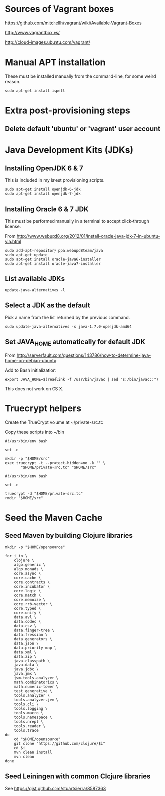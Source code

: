 * Sources of Vagrant boxes

https://github.com/mitchellh/vagrant/wiki/Available-Vagrant-Boxes

http://www.vagrantbox.es/

http://cloud-images.ubuntu.com/vagrant/

* Manual APT installation

These must be installed manually from the command-line, for some
weird reason.

#+BEGIN_EXAMPLE
sudo apt-get install ispell
#+END_EXAMPLE

* Extra post-provisioning steps

** Delete default 'ubuntu' or 'vagrant' user account

* Java Development Kits (JDKs)

** Installing OpenJDK 6 & 7

This is included in my latest provisioning scripts.

#+BEGIN_EXAMPLE
sudo apt-get install openjdk-6-jdk
sudo apt-get install openjdk-7-jdk
#+END_EXAMPLE

** Installing Oracle 6 & 7 JDK

This must be performed manually in a terminal to accept click-through
license.

From http://www.webupd8.org/2012/01/install-oracle-java-jdk-7-in-ubuntu-via.html

#+BEGIN_EXAMPLE
sudo add-apt-repository ppa:webupd8team/java
sudo apt-get update
sudo apt-get install oracle-java6-installer
sudo apt-get install oracle-java7-installer
#+END_EXAMPLE

** List available JDKs

#+BEGIN_EXAMPLE
update-java-alternatives -l
#+END_EXAMPLE

** Select a JDK as the default

Pick a name from the list returned by the previous command.

#+BEGIN_EXAMPLE
sudo update-java-alternatives -s java-1.7.0-openjdk-amd64
#+END_EXAMPLE

** Set JAVA_HOME automatically for default JDK

From http://serverfault.com/questions/143786/how-to-determine-java-home-on-debian-ubuntu

Add to Bash initialization:

#+BEGIN_EXAMPLE
export JAVA_HOME=$(readlink -f /usr/bin/javac | sed "s:/bin/javac::")
#+END_EXAMPLE

This does not work on OS X.

* Truecrypt helpers

Create the TrueCrypt volume at ~/private-src.tc

Copy these scripts into ~/bin

#+NAME: mount-src
#+BEGIN_EXAMPLE
  #!/usr/bin/env bash
  
  set -e
  
  mkdir -p "$HOME/src"
  exec truecrypt -t --protect-hidden=no -k '' \
         "$HOME/private-src.tc" "$HOME/src"
#+END_EXAMPLE

#+NAME: umount-src
#+BEGIN_EXAMPLE
  #!/usr/bin/env bash
  
  set -e
  
  truecrypt -d "$HOME/private-src.tc"
  rmdir "$HOME/src"
#+END_EXAMPLE

* Seed the Maven Cache

** Seed Maven by building Clojure libraries 

#+BEGIN_EXAMPLE
  mkdir -p "$HOME/opensource"
  
  for i in \
      clojure \
      algo.generic \
      algo.monads \
      core.async \
      core.cache \
      core.contracts \
      core.incubator \
      core.logic \
      core.match \
      core.memoize \
      core.rrb-vector \
      core.typed \
      core.unify \
      data.avl \
      data.codec \
      data.csv \
      data.finger-tree \
      data.fressian \
      data.generators \
      data.json \
      data.priority-map \
      data.xml \
      data.zip \
      java.classpath \
      java.data \
      java.jdbc \
      java.jmx \
      jvm.tools.analyzer \
      math.combinatorics \
      math.numeric-tower \
      test.generative \
      tools.analyzer \
      tools.analyzer.jvm \
      tools.cli \
      tools.logging \
      tools.macro \
      tools.namespace \
      tools.nrepl \
      tools.reader \
      tools.trace
  do
      cd "$HOME/opensource"
      git clone "https://github.com/clojure/$i"
      cd $i
      mvn clean install
      mvn clean
  done
#+END_EXAMPLE

** Seed Leiningen with common Clojure libraries

See https://gist.github.com/stuartsierra/8587363

